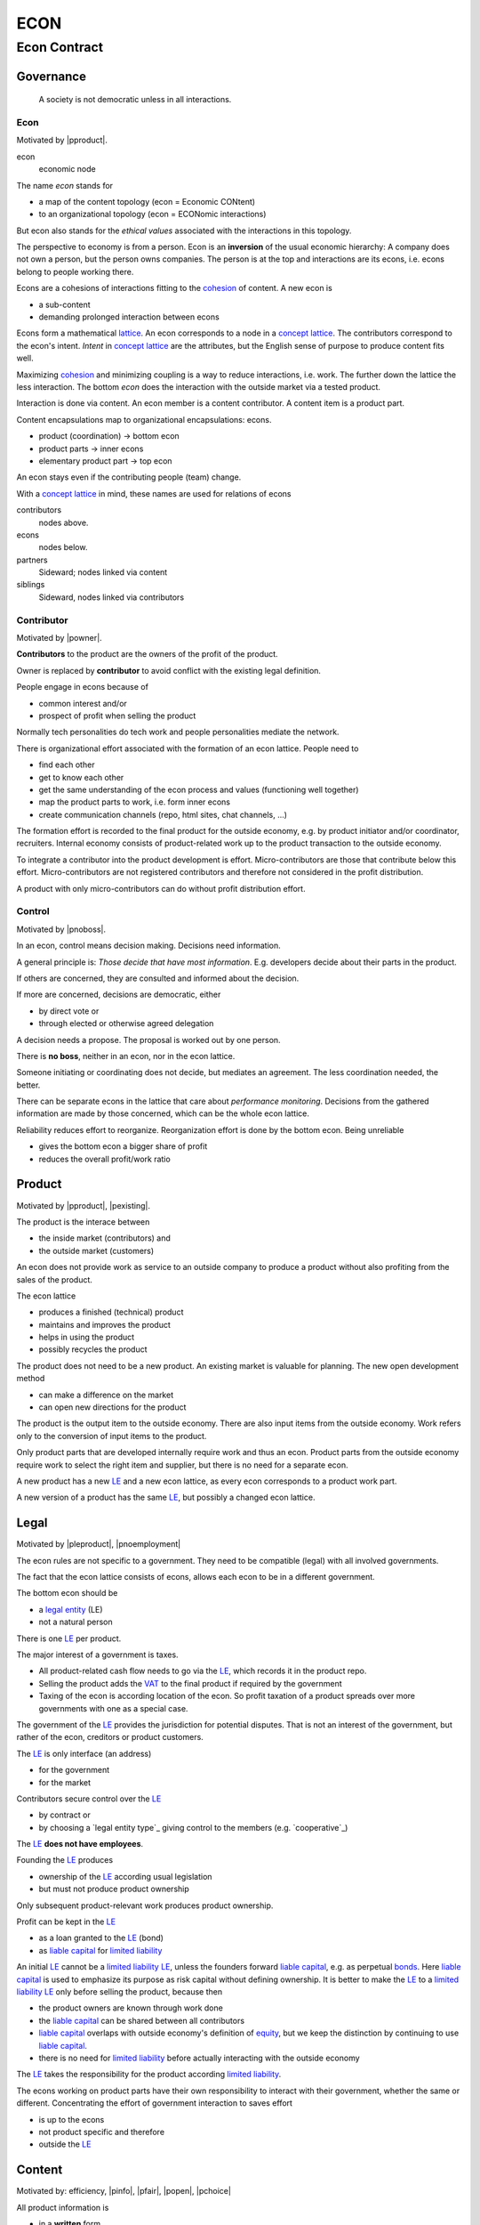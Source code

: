 .. encoding: utf-8
.. vim: syntax=rst

####
ECON
####

*************
Econ Contract
*************

Governance
==========

.. epigraph:: A society is not democratic unless in all interactions.

.. _`decon`:

Econ
----

Motivated by |pproduct|.

econ
  economic node

The name *econ* stands for

- a map of the content topology (econ = Economic CONtent)
- to an organizational topology (econ = ECONomic interactions)

But econ also stands for the *ethical values* associated with the interactions in this topology.

The perspective to economy is from a person.
Econ is an **inversion** of the usual economic hierarchy:
A company does not own a person, but the person owns companies.
The person is at the top and interactions are its econs,
i.e. econs belong to people working there.

Econs are a cohesions of interactions fitting to the `cohesion`_ of content.
A new econ is

- a sub-content
- demanding prolonged interaction between econs

Econs form a mathematical `lattice`_.
An econ corresponds to a node in a `concept lattice`_.
The contributors correspond to the econ's intent.
*Intent* in `concept lattice`_ are the attributes,
but the English sense of purpose to produce content fits well.

Maximizing `cohesion`_ and minimizing coupling is a way to reduce interactions, i.e. work.
The further down the lattice the less interaction.
The bottom *econ* does the interaction with the outside market via a tested product.

Interaction is done via content.
An econ member is a content contributor.
A content item is a product part.

Content encapsulations map to organizational encapsulations: econs.

- product (coordination)     ->      bottom econ
- product parts              ->      inner econs
- elementary product part    ->      top econ

An econ stays even if the contributing people (team) change.

With a `concept lattice`_ in mind,
these names are used for relations of econs

contributors
    nodes above.

econs
    nodes below.

partners
    Sideward; nodes linked via content

siblings
    Sideward, nodes linked via contributors


.. _`dcontributor`:

Contributor
-----------

Motivated by |powner|.

**Contributors** to the product are
the owners of the profit of the product.

Owner is replaced by **contributor**
to avoid conflict with the existing legal definition.

People engage in econs because of

- common interest and/or
- prospect of profit when selling the product

Normally tech personalities do tech work and
people personalities mediate the network.

There is organizational effort associated with the formation of an econ lattice.
People need to

- find each other
- get to know each other
- get the same understanding of the econ process and values (functioning well together)
- map the product parts to work, i.e. form inner econs
- create communication channels (repo, html sites, chat channels, ...)

The formation effort is recorded to the final product for the outside economy,
e.g. by product initiator and/or coordinator, recruiters.
Internal economy consists of
product-related work up to the product transaction to the outside economy.

To integrate a contributor into the product development is effort.
Micro-contributors are those that contribute below this effort.
Micro-contributors are not registered contributors
and therefore not considered in the profit distribution.

A product with only micro-contributors can do without profit distribution effort.

.. _`dcontrol`:

Control
-------

Motivated by |pnoboss|.

In an econ, control means decision making.
Decisions need information.

A general principle is: *Those decide that have most information*.
E.g. developers decide about their parts in the product.

If others are concerned, they are consulted and informed about the decision.

If more are concerned, decisions are democratic, either

- by direct vote or
- through elected or otherwise agreed delegation

A decision needs a propose. The proposal is worked out by one person.

There is **no boss**, neither in an econ, nor in the econ lattice.

Someone initiating or coordinating does not decide, but mediates an agreement.
The less coordination needed, the better.

There can be separate econs in the lattice that care about *performance monitoring*.
Decisions from the gathered information are made by those concerned,
which can be the whole econ lattice.

Reliability reduces effort to reorganize.
Reorganization effort is done by the bottom econ.
Being unreliable

- gives the bottom econ a bigger share of profit
- reduces the overall profit/work ratio

.. _`dproduct`:

Product
=======

Motivated by |pproduct|, |pexisting|.

The product is the interace between 

- the inside market (contributors) and
- the outside market (customers)

An econ does not provide work as service to an outside company to produce a product
without also profiting from the sales of the product.

The econ lattice

- produces a finished (technical) product
- maintains and improves the product
- helps in using the product
- possibly recycles the product

The product does not need to be a new product.
An existing market is valuable for planning.
The new open development method

- can make a difference on the market
- can open new directions for the product

The product is the output item to the outside economy.
There are also input items from the outside economy.
Work refers only to the conversion of input items to the product.

Only product parts that are developed internally require work and thus an econ.
Product parts from the outside economy
require work to select the right item and supplier,
but there is no need for a separate econ.

A new product has a new `LE`_ and a new econ lattice,
as every econ corresponds to a product work part.

A new version of a product has the same `LE`_,
but possibly a changed econ lattice.


.. _`dlegal`:

Legal
=====

Motivated by |pleproduct|, |pnoemployment|

The econ rules are not specific to a government.
They need to be compatible (legal) with all involved governments.

The fact that the econ lattice consists of econs,
allows each econ to be in a different government.

The bottom econ should be

- a `legal entity`_ (LE)
- not a natural person

There is one `LE`_ per product.

The major interest of a government is taxes.

- All product-related cash flow needs to go via the `LE`_,
  which records it in the product repo.

- Selling the product adds the `VAT`_ to the final product
  if required by the government

- Taxing of the econ is according location of the econ.
  So profit taxation of a product
  spreads over more governments
  with one as a special case.

The government of the `LE`_ provides the jurisdiction for potential disputes.
That is not an interest of the government,
but rather of the econ, creditors or product customers.

The `LE`_ is only interface (an address)

- for the government
- for the market

Contributors secure control over the `LE`_

- by contract or
- by choosing a `legal entity type`_ giving control to the members (e.g. `cooperative`_)

The `LE`_ **does not have employees**.

Founding the `LE`_ produces

- ownership of the `LE`_ according usual legislation
- but must not produce product ownership

Only subsequent product-relevant work produces product ownership.

Profit can be kept in the `LE`_

- as a loan granted to the `LE`_ (bond)
- as `liable capital`_ for `limited liability`_

An initial `LE`_ cannot be a `limited liability`_ `LE`_,
unless the founders forward `liable capital`_, e.g. as perpetual `bonds`_.
Here `liable capital`_ is used to emphasize its purpose as risk capital without defining ownership.
It is better to make the `LE`_ to a `limited liability`_ `LE`_
only before selling the product, because then

- the product owners are known through work done
- the `liable capital`_ can be shared between all contributors
- `liable capital`_ overlaps with outside economy's definition of `equity`_,
  but we keep the distinction by continuing to use `liable capital`_.
- there is no need for `limited liability`_ before actually interacting with the outside economy

The `LE`_ takes the responsibility for the product according `limited liability`_.

The econs working on product parts have their own responsibility to interact with their government,
whether the same or different.
Concentrating the effort of government interaction to saves effort

- is up to the econs
- not product specific and therefore
- outside the `LE`_

.. _`dcontent`:

Content
=======

Motivated by: efficiency, |pinfo|, |pfair|, |popen|, |pchoice|

All product information is

- in a **written** form
- with **URLs**
- over an IT network

to

- avoid a central figure as communicator
- avoid meetings
- spread information
- link information
- allow recording of effort

.. _`drepo`:

Repo
----

All product related content is in one repo (`cohesion`_).
The content is linked with URLs.

The product repo contains:

- governance (values, rules, monitoring, contracts, ...)
- financing (expenses, income, `liabilities`_, ...)
- development (hardware, software, test, development docs, usage docs, license, ...)
- production (`SOP`_'s, `DMR`_, `DHF`_, ...)
- marketing

The repo is a communication channel.

The repo links profit with work via content.
Record and provide access to information about

- effort
- profit

.. _`daccess`:

Access
------

The *contributors* have access to all information.
It allows them

- to do their work (development and production)
- to check the fairness (effort, financing and marketing)
- interact (governance)

*Non-contributors* have also access to all information

- to allow them to choose to contribute
- to avoid repeating effort
- to keep tibutes together with content
  even if the repo is forked or content extracted

Contributor does not only mean developer,
but also those doing coordinating, bookkeeping, marketing, building, selling (not retail).
A non-contributor becomes a contributor based on any of the mentioned activities.

A new contributor needs to

- register financial contact to allow profit distribution
- records the effort and/or profit in the repo

All product-related actual financial flow goes via the
bank account of the product `LE`_.

.. _`dforking`:

Forking
-------

Access may not mean direct access,
because it would mean too much effort for the `LE`_
to build trust to too many contributors.

Access includes forking and creating pull requests.

The `LE`_ needs to react timely to such pull requests.

All pull requests get merged at least after mediation.
If there is a conflict, e.g. out of differing technical opinions,
a new product version with a new repo branch is created.

.. _`dwork`:

Work
====

Motivated by |pnoemployment|.

Not using employment is the major difference
between the econ lattice and traditional companies.
Profit sharing or advanced payments are usual practices.

The actual value of internal work is only determined by the success of the product on the market.
To stop inequality from growing, it is essential

- *not to give a price to product-internal work using an outside currency*

The outside price of work is decoupled from the actual value of work
and cannot be a reference.

The requirement to distribute profit based on work,
demands to record product-related work in the repo.

Software created along the product development,
but not directly linked to the product
is released separately with GPL license.
The efforts can still be recorded to the product repo,
because needed by the product.

.. _`dtribute`:

Tributes
--------

The **econ contract** requires the `LE`_ to care to

- *attribute* to econs the *contribution* to the product version (tributes)
- *distribute* profit proportionally

Tributes are internal records for product-related efforts stored in the repo.

Tributes document the product ownership.

The tribute record consists of:

- quantity
- product internal work unit

How and how precise work is recorded needs to be agreed upon.
There should be an effort in the fair attribution of work,
but how much is democratically decided by the contributors.
Micro-recording and micro-payments produce more effort than value
and thus produce deficit.

Tributes produce delayed income in an outside currency when the product is sold.
Until then tributes can still be

- donated
- inherited
- used as pledge for a loan,
  if accepted by a creditor
- basically also sold,
  but a price is probably hard to agree upon,
  since the actual value in the outside economy is unknown

.. _`dworkunit`:

Work Units
----------

A basic work unit (*tribute unit*) is described (not valued)
based on work that is frequent in the product development.
The tribute unit is not yet priced by the product sales to the outside economy.

Producing a product involves different kinds of work.
When quantifying work internally,

- the kind of work has more weight
- than the person who does the work

Both aspects can be considered with a `performance`_ factor (`p`)
that maps the *tribute unit* to the **work unit** based on

- a specific work done by
- a specific person using
- a specific personal tool

`p` includes the tools required to perform the work.
The person who needs a computer to do its work
gets a `p` that accounts for it.

Prefer measures of contribution not related to time

- products sold

- customers acquired

- contributors recruited

- Thoughts, steps taken,...
  can be written and thus measured in content

- Reusable content, also in other products,
  becomes more valuable for the contributor

The outside economy has a `minimum wage`_.
Work turning out to be less valuable than the outside economy's `minimum wage`_,

- is revalued or
- automated

Automation is used

- to increase the performance factor (`p`)
- to keep the final product competitive and
- to produce profit for contributors (to allow them to work on new products)

Latest when pricing the product for the outside market,
the internal work units are considered

- in the product price
- in relating the work units to the *tribute unit* (`p`)

In this process temporary and acceptable conversion factors to the outside work price are used.

.. _`drelevantwork`:

Relevant Work
-------------

Tributes only consider **relevant work** for the currently sold **product version**,

- either current work or
- work in the past

*Relevancy* is necessary to make it fit to reality.

*Relevancy* requires the tributes to be associated with product parts and thus econs.
When the part is replaced that work becomes irrelevant.
For `diversification`_ people should contribute to more parts.

*Relevancy* does not only refer to technical development of the product,
but to all aspect to make the product successful on the market.
E.g. it includes marketing efforts.

Work that is not related to the specific product is its own product that
comes from the outside economy.

Product tribute vanishes
if (past) contributions stop to be *relevant* for the currently sold product version.

If new contributors take over, their effort will produce income for them in future product versions.

Previous contributors will still get their profit share on relevant work (tribute).
Previous contributors can still check for fairness.

Final tributes are calculated per product version,
as contributions change between product versions.

The product repo has a "tribute" file updated before fixing the version.

The profit distribution is done

- separately for every product sold
- based on the tribute of the product version


.. _`dfinancing`:

Financing
=========

Motivated by |pnostock| and |pprofit|.

The major costs for technical products are development.
If developers can afford to wait for the revenue via sale of the finished product,
there is not much money needed.

Smaller expenses can be financed from the owners.

Before actual income, the money can come from

- bonds
- donations

Financing through `stock`_ cannot be used, because

- ownership is defined by work (tributes)
- not via capital

Money cannot be used to change ownership of the `LE`_.
Bonds don't change ownership.
The profit through ownership is higher than
the interest on bonds. Also,
the interest on bonds can be considered in the pricing of the product.

Money can change ownership indirectly:
If a worker is payed

- to produce tribute and
- to forward tribute to the paying party

To keep workers from engaging in such relations

- the prospect of bigger profit if not directly payed should help
- else regular profit advances to the worker can be granted by the `LE`_

The `balance sheet`_ balances

- `assets` versus
- `liabilities`_ and `liable capital`_

`retained earings`_ per default becomes `liable capital`_.
unless distributed according tributes.
The owners can then re-invest it as `bonds`.

The interest on loans varies (bonds, profit advances),
but is at least as high as inflation of the outside economy.

The owners have control over the financial channels (e.g. bank account),
but it is normally delegated to buyers and sellers,
which register the financial flows in the repo,
for everybody to check,
with additional checks from specialized fairness checkers.

.. _`deconvalue`:

Company Value
-------------

The value of the `LE`_

- the product econ lattice (internal structure)
- the product tributes
- the product customers (external structure)
- assets

There is no need to calculate the full value of an econ lattice,
because it cannot be sold as a whole.
An interested buyer would need to agree
on a price for every contributor's tribute separately.

Even if a buyer would manage that,
to employ the contributors with the expertise would even be harder.

The contributors can freely regroup for other products, also concurrently,
which forms a network across products, i.e. across different `LE`_'s.
Contributors are thus owners of more `LE`_,s.

The customers cannot be bought other than through the product contributors.

.. _`dprofit`:

Profit
------

`LE`_ period: profit = income - expenses.

Expenses are only related to the product.
Investment in big machines not related exclusively to the product,
need to be handled by a separate `LE`_ and outsourced to it.

Working tools like the computer or a car belong to the person (top econ).
They are considered in the performance factor (`p`).

*Work is not an expense*,
because the profit becomes the reward for the work.

Profit from the product sales of the period is attributed to owners for every product version.
This capital attribution

- is a result of ownership and
- does not produce ownership change.

The profit

- first belongs to the `LE`_ (`retained earnings`_)
- is forwarded to the owners according tributes
- can be reinvested as `ponds`_

Profit maximization of the `LE`_
means maximizing the profit of each member.
Every member helps each other to maximize their profit.
This kind of profit maximization is morally good,
unless it damages to the outside world.

.. _`dadvances`:

Advances
--------

Work

- produces ownership and
- delayed profit
- not immediate profit

Profit advances constitute regular payments to owners, currently contributing or not,
to allow them to use products of the outside economy already before revenue from sales of the product.

The `LE`_ corresponding to a product accepts tributes as a pledge for profit advances.

Advances are

- loans of the `LE`_ to the contributor
- are payed back using profit at the end of the period or forwarded to the next period
- not reward for work (not wages)

Advances must be payed back to the `LE`_,
if a contributor stops contributing
before the product is finished, i.e. ready for the market.

If the `LE`_ gets bankrupt, then profit advances might be unrecoverable.

The risk is

- taken by creditors if financed by bonds and
- considered via the interest rate on the bonds

The amount of profit advances is based on

- previous profits or
- expected profit, if the money is available

Advances are a compromise for

- risk of third party take-over of contributors
- risk of diminished or no advances
- risk of abandonment of a potentially profitable product

  As development is public the results might be reused by someone even after abandonment.
  Since the licence demands distribution of profit according tributes,
  there is a slight change that a fair other econ lattice continues later.

The `LE`_ agrees with the contributors whether to pay advances.
The amount of advances is agreed separately with every contributor.
The information is public.

.. _`dfairness`:

Fairness Test
=============

Motivated by: |pfair|

Fairness is a development like every other.
Fairness needs

- to be planned, done and tested (`pdt`_) or
- legislative, executive and judicial power
  (`separation of powers`_)

Members of a product team

- test the rules
- can propose changes

If accepted by vote, the changed plan becomes the new plan,
first locally and, if forwarded, also in an upstream fairness repo (e.g. this econ repo)
Fairness is not specific to a product.
A separate repo makes it more reusable.

This is direct legislation.
The planning of the fairness can also be delegated to a *legislative* power.

Practicing fairness in a product team is the direct execution.
One could have an `ombudsman`_ as a delegated *executive* power.
But with direct access to the fairness repo for feedback, it should not be necessary.

With the fairness repo conflicts can be resolved with basic principles
instead of opportunistically improvised arguments.
Conflicts can be resolved directly or mediated through a *judicial* power.
The `LE`_ needs to have a **fairness tests** in place.

For a small team open information (work share, financial)
allows everyone to check the fairness.

Organization is done per product.
For a larger products the organization is larger.
The associated larger fairness effort motivates delegation.
Since the fairness is not related to a product,
a separate organization can do fairness checks (`audit`_).



.. _`LE`: `legal entity`_
.. _`legal entity`: https://en.wikipedia.org/wiki/Legal_person
.. _`limited liability`: https://en.wikipedia.org/wiki/Limited_liability_company
.. _`lattice`: https://en.wikipedia.org/wiki/Lattice_(order)
.. _`concept lattice`: https://en.wikipedia.org/wiki/Formal_concept_analysis
.. _`product lifetime`: https://en.wikipedia.org/wiki/Product_lifetime
.. _`evolutionary systems`: https://rolandpuntaier.blogspot.com/2019/01/evolution.html
.. _`minimum wage`: https://en.wikipedia.org/wiki/Minimum_wage
.. _`performance`: https://www.investopedia.com/terms/f/financialperformance.asp
.. _`balance sheet`: https://en.wikipedia.org/wiki/Balance_sheet
.. _`DMR`: https://en.wikipedia.org/wiki/Device_Master_Record
.. _`DHF`: https://en.wikipedia.org/wiki/Design_history_file
.. _`SOP`: https://en.wikipedia.org/wiki/Standard_operating_procedure
.. _`diversification`: https://en.wikipedia.org/wiki/Diversification_(finance)
.. _`VAT`: https://en.wikipedia.org/wiki/Value-added_tax
.. _`bonds`: https://en.wikipedia.org/wiki/Bond_(finance)
.. _`liable capital`: https://en.wikipedia.org/wiki/Equity_(finance)#Owner's_equity
.. _`equity`: https://en.wikipedia.org/wiki/Equity_(finance)
.. _ `assets`: https://en.wikipedia.org/wiki/Asset
.. _`liabilities`: https://en.wikipedia.org/wiki/Liability_(financial_accounting)
.. _`retained earings`: https://en.wikipedia.org/wiki/Retained_earnings
.. _`stock`: https://en.wikipedia.org/wiki/Stock
.. _`cohesion`: https://en.wikipedia.org/wiki/Cohesion_(computer_science)


